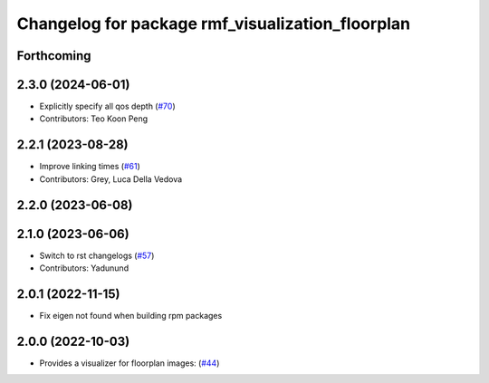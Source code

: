 ^^^^^^^^^^^^^^^^^^^^^^^^^^^^^^^^^^^^^^^^^^^^^^^^^
Changelog for package rmf_visualization_floorplan
^^^^^^^^^^^^^^^^^^^^^^^^^^^^^^^^^^^^^^^^^^^^^^^^^

Forthcoming
-----------

2.3.0 (2024-06-01)
------------------
* Explicitly specify all qos depth (`#70 <https://github.com/open-rmf/rmf_visualization/pull/70>`_)
* Contributors: Teo Koon Peng

2.2.1 (2023-08-28)
------------------
* Improve linking times (`#61 <https://github.com/open-rmf/rmf_visualization/pull/61>`_)
* Contributors: Grey, Luca Della Vedova

2.2.0 (2023-06-08)
------------------

2.1.0 (2023-06-06)
------------------
* Switch to rst changelogs (`#57 <https://github.com/open-rmf/rmf_visualization/pull/57>`_)
* Contributors: Yadunund

2.0.1 (2022-11-15)
------------------
* Fix eigen not found when building rpm packages

2.0.0 (2022-10-03)
------------------
* Provides a visualizer for floorplan images: (`#44 <https://github.com/open-rmf/rmf_visualization/pull/44>`_)
